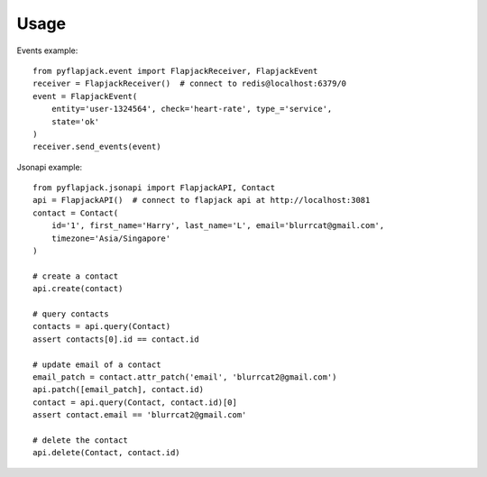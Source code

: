 =====
Usage
=====

Events example::

    from pyflapjack.event import FlapjackReceiver, FlapjackEvent
    receiver = FlapjackReceiver()  # connect to redis@localhost:6379/0
    event = FlapjackEvent(
        entity='user-1324564', check='heart-rate', type_='service',
        state='ok'
    )
    receiver.send_events(event)

Jsonapi example::

    from pyflapjack.jsonapi import FlapjackAPI, Contact
    api = FlapjackAPI()  # connect to flapjack api at http://localhost:3081
    contact = Contact(
        id='1', first_name='Harry', last_name='L', email='blurrcat@gmail.com',
        timezone='Asia/Singapore'
    )

    # create a contact
    api.create(contact)

    # query contacts
    contacts = api.query(Contact)
    assert contacts[0].id == contact.id

    # update email of a contact
    email_patch = contact.attr_patch('email', 'blurrcat2@gmail.com')
    api.patch([email_patch], contact.id)
    contact = api.query(Contact, contact.id)[0]
    assert contact.email == 'blurrcat2@gmail.com'

    # delete the contact
    api.delete(Contact, contact.id)

